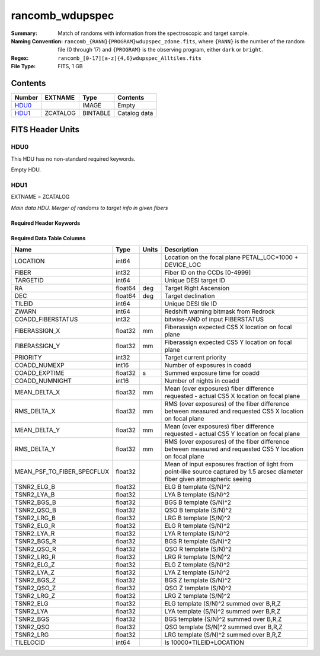 ================
rancomb_wdupspec
================

:Summary: Match of randoms with information from the spectroscopic and target sample. 
:Naming Convention: ``rancomb_{RANN}{PROGRAM}wdupspec_zdone.fits``, where ``{RANN}`` is the number of the random file (0 through 17) and ``{PROGRAM}`` is the observing program, either ``dark`` or ``bright``.
:Regex: ``rancomb_[0-17][a-z]{4,6}wdupspec_Alltiles.fits``
:File Type: FITS, 1 GB

Contents
========

====== ======== ======== ===================
Number EXTNAME  Type     Contents
====== ======== ======== ===================
HDU0_           IMAGE    Empty
HDU1_  ZCATALOG BINTABLE Catalog data
====== ======== ======== ===================


FITS Header Units
=================

HDU0
----

This HDU has no non-standard required keywords.

Empty HDU.

HDU1
----

EXTNAME = ZCATALOG

*Main data HDU. Merger of randoms to target info in given fibers*

Required Header Keywords
~~~~~~~~~~~~~~~~~~~~~~~~

.. collapse:: Required Header Keywords Table

    .. rst-class:: keywords

    ======== ========================= ===== =======================
    KEY      Example Value             Type  Comment
    ======== ========================= ===== =======================
    NAXIS1   184                       int   width of table in bytes
    NAXIS2   6045226                   int   number of rows in table
    DESIDR   edr                       str   DESI Data Release
    ======== ========================= ===== =======================

Required Data Table Columns
~~~~~~~~~~~~~~~~~~~~~~~~~~~

.. rst-class:: columns

========================== ======= ===== ===============================================================================================================================
Name                       Type    Units Description
========================== ======= ===== ===============================================================================================================================
LOCATION                   int64         Location on the focal plane PETAL_LOC*1000 + DEVICE_LOC
FIBER                      int32         Fiber ID on the CCDs [0-4999]
TARGETID                   int64         Unique DESI target ID
RA                         float64 deg   Target Right Ascension
DEC                        float64 deg   Target declination
TILEID                     int64         Unique DESI tile ID
ZWARN                      int64         Redshift warning bitmask from Redrock
COADD_FIBERSTATUS          int32         bitwise-AND of input FIBERSTATUS
FIBERASSIGN_X              float32 mm    Fiberassign expected CS5 X location on focal plane
FIBERASSIGN_Y              float32 mm    Fiberassign expected CS5 Y location on focal plane
PRIORITY                   int32         Target current priority
COADD_NUMEXP               int16         Number of exposures in coadd
COADD_EXPTIME              float32 s     Summed exposure time for coadd
COADD_NUMNIGHT             int16         Number of nights in coadd
MEAN_DELTA_X               float32 mm    Mean (over exposures) fiber difference requested - actual CS5 X location on focal plane
RMS_DELTA_X                float32 mm    RMS (over exposures) of the fiber difference between measured and requested CS5 X location on focal plane
MEAN_DELTA_Y               float32 mm    Mean (over exposures) fiber difference requested - actual CS5 Y location on focal plane
RMS_DELTA_Y                float32 mm    RMS (over exposures) of the fiber difference between measured and requested CS5 Y location on focal plane
MEAN_PSF_TO_FIBER_SPECFLUX float32       Mean of input exposures fraction of light from point-like source captured by 1.5 arcsec diameter fiber given atmospheric seeing
TSNR2_ELG_B                float32       ELG B template (S/N)^2
TSNR2_LYA_B                float32       LYA B template (S/N)^2
TSNR2_BGS_B                float32       BGS B template (S/N)^2
TSNR2_QSO_B                float32       QSO B template (S/N)^2
TSNR2_LRG_B                float32       LRG B template (S/N)^2
TSNR2_ELG_R                float32       ELG R template (S/N)^2
TSNR2_LYA_R                float32       LYA R template (S/N)^2
TSNR2_BGS_R                float32       BGS R template (S/N)^2
TSNR2_QSO_R                float32       QSO R template (S/N)^2
TSNR2_LRG_R                float32       LRG R template (S/N)^2
TSNR2_ELG_Z                float32       ELG Z template (S/N)^2
TSNR2_LYA_Z                float32       LYA Z template (S/N)^2
TSNR2_BGS_Z                float32       BGS Z template (S/N)^2
TSNR2_QSO_Z                float32       QSO Z template (S/N)^2
TSNR2_LRG_Z                float32       LRG Z template (S/N)^2
TSNR2_ELG                  float32       ELG template (S/N)^2 summed over B,R,Z
TSNR2_LYA                  float32       LYA template (S/N)^2 summed over B,R,Z
TSNR2_BGS                  float32       BGS template (S/N)^2 summed over B,R,Z
TSNR2_QSO                  float32       QSO template (S/N)^2 summed over B,R,Z
TSNR2_LRG                  float32       LRG template (S/N)^2 summed over B,R,Z
TILELOCID                  int64         Is 10000*TILEID+LOCATION
========================== ======= ===== ===============================================================================================================================

